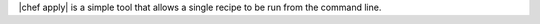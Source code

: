 .. The contents of this file are included in multiple topics.
.. This file should not be changed in a way that hinders its ability to appear in multiple documentation sets.

|chef apply| is a simple tool that allows a single recipe to be run from the command line.
